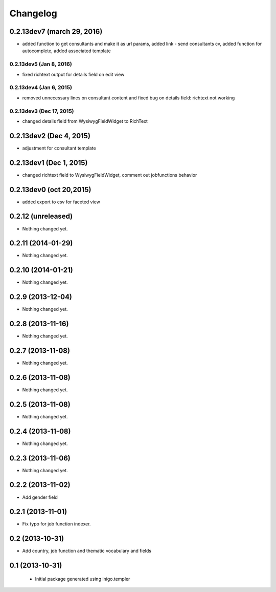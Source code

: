 Changelog
=========
0.2.13dev7 (march 29, 2016)
-------------------
- added function to get consultants and make it as url params, added link - send consultants cv, added function for autocomplete, added associated template

0.2.13dev5 (Jan 8, 2016)
___________________
- fixed richtext output for details field on edit view


0.2.13dev4 (Jan 6, 2015)
___________________
- removed unnecessary lines on consultant content and fixed bug on details field: richtext not working

0.2.13dev3 (Dec 17, 2015)
___________________
- changed details field from WysiwygFieldWidget to RichText

0.2.13dev2 (Dec 4, 2015)
-------------------
- adjustment for consultant template

0.2.13dev1 (Dec 1, 2015)
-------------------
- changed richtext field to WysiwygFieldWidget, comment out jobfunctions behavior


0.2.13dev0 (oct 20,2015)
-------------------

- added export to csv for faceted view


0.2.12 (unreleased)
-------------------

- Nothing changed yet.


0.2.11 (2014-01-29)
-------------------

- Nothing changed yet.


0.2.10 (2014-01-21)
-------------------

- Nothing changed yet.


0.2.9 (2013-12-04)
------------------

- Nothing changed yet.


0.2.8 (2013-11-16)
------------------

- Nothing changed yet.


0.2.7 (2013-11-08)
------------------

- Nothing changed yet.


0.2.6 (2013-11-08)
------------------

- Nothing changed yet.


0.2.5 (2013-11-08)
------------------

- Nothing changed yet.


0.2.4 (2013-11-08)
------------------

- Nothing changed yet.


0.2.3 (2013-11-06)
------------------

- Nothing changed yet.


0.2.2 (2013-11-02)
------------------

- Add gender field


0.2.1 (2013-11-01)
------------------

- Fix typo for job function indexer.


0.2 (2013-10-31)
----------------

- Add country, job function and thematic vocabulary and fields


0.1 (2013-10-31)
----------------

 - Initial package generated using inigo.templer
